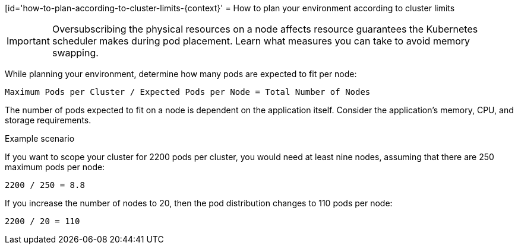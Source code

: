 // Module included in the following assemblies:
//
// * scalability_and_performance/planning-your-environment-according-to-object-limits.adoc

[id='how-to-plan-according-to-cluster-limits-{context}'
= How to plan your environment according to cluster limits

[IMPORTANT]
====
Oversubscribing the physical resources on a node affects resource guarantees the
Kubernetes scheduler makes during pod placement. Learn what measures you can
take to avoid memory swapping.
====

While planning your environment, determine how many pods are expected to fit per
node:

----
Maximum Pods per Cluster / Expected Pods per Node = Total Number of Nodes
----

The number of pods expected to fit on a node is dependent on the application
itself. Consider the application's memory, CPU, and storage requirements.

.Example scenario

If you want to scope your cluster for 2200 pods per cluster, you would need at
least nine nodes, assuming that there are 250 maximum pods per node:

----
2200 / 250 = 8.8
----

If you increase the number of nodes to 20, then the pod distribution changes to
110 pods per node:

----
2200 / 20 = 110
----
